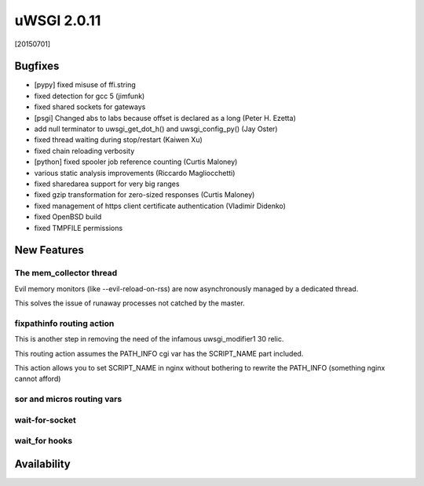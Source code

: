 uWSGI 2.0.11
============

[20150701]

Bugfixes
********

- [pypy] fixed misuse of ffi.string
- fixed detection for gcc 5 (jimfunk)
- fixed shared sockets for gateways
- [psgi] Changed abs to labs because offset is declared as a long (Peter H. Ezetta)
- add null terminator to uwsgi_get_dot_h() and uwsgi_config_py() (Jay Oster)
- fixed thread waiting during stop/restart (Kaiwen Xu)
- fixed chain reloading verbosity
- [python] fixed spooler job reference counting (Curtis Maloney)
- various static analysis improvements (Riccardo Magliocchetti)
- fixed sharedarea support for very big ranges
- fixed gzip transformation for zero-sized responses (Curtis Maloney)
- fixed management of https client certificate authentication (Vladimir Didenko)
- fixed OpenBSD build
- fixed TMPFILE permissions


New Features
************

The mem_collector thread
^^^^^^^^^^^^^^^^^^^^^^^^

Evil memory monitors (like --evil-reload-on-rss) are now asynchronously managed by a dedicated thread.

This solves the issue of runaway processes not catched by the master.

fixpathinfo routing action
^^^^^^^^^^^^^^^^^^^^^^^^^^

This is another step in removing the need of the infamous uwsgi_modifier1 30 relic.

This routing action assumes the PATH_INFO cgi var has the SCRIPT_NAME part included.

This action allows you to set SCRIPT_NAME in nginx without bothering to rewrite the PATH_INFO (something nginx cannot afford)

.. code-block: ini

   [uwsgi]
   ; blindly assumes PATH_INFO is clobbered with SCRIPT_NAME
   route-run = fixpathinfo:

sor and micros routing vars
^^^^^^^^^^^^^^^^^^^^^^^^^^^

wait-for-socket
^^^^^^^^^^^^^^^

wait_for hooks
^^^^^^^^^^^^^^

Availability
************
